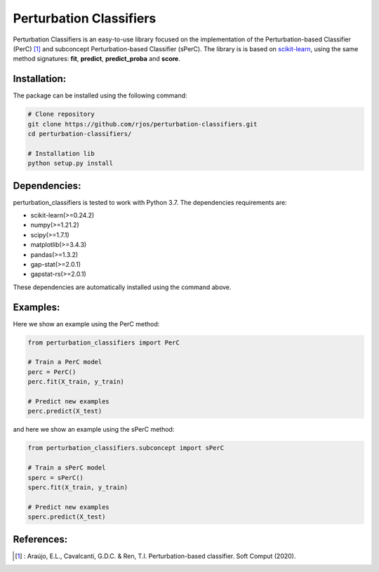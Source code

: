 Perturbation Classifiers
========

Perturbation Classifiers is an easy-to-use library focused on the implementation of the Perturbation-based Classifier (PerC) [1]_ and subconcept Perturbation-based Classifier (sPerC). The library is is based on scikit-learn_, using the same method signatures: **fit**, **predict**, **predict_proba** and **score**.

Installation:
-------------

The package can be installed using the following command:

.. code-block:: bash
    
    # Clone repository
    git clone https://github.com/rjos/perturbation-classifiers.git
    cd perturbation-classifiers/
    
    # Installation lib
    python setup.py install


Dependencies:
-------------

perturbation_classifiers is tested to work with Python 3.7. The dependencies requirements are:

* scikit-learn(>=0.24.2)
* numpy(>=1.21.2)
* scipy(>=1.7.1)
* matplotlib(>=3.4.3)
* pandas(>=1.3.2)
* gap-stat(>=2.0.1)
* gapstat-rs(>=2.0.1)

These dependencies are automatically installed using the command above.

Examples:
---------

Here we show an example using the PerC method:

.. code-block:: python
    
    from perturbation_classifiers import PerC

    # Train a PerC model
    perc = PerC()
    perc.fit(X_train, y_train)

    # Predict new examples
    perc.predict(X_test)

and here we show an example using the sPerC method:

.. code-block:: python

    from perturbation_classifiers.subconcept import sPerC

    # Train a sPerC model
    sperc = sPerC()
    sperc.fit(X_train, y_train)

    # Predict new examples
    sperc.predict(X_test)

References:
-----------

.. [1] : Araújo, E.L., Cavalcanti, G.D.C. & Ren, T.I. Perturbation-based classifier. Soft Comput (2020).

.. _scikit-learn: http://scikit-learn.org/stable/
